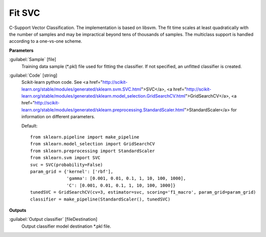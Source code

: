 .. _Fit SVC:

*******
Fit SVC
*******

C-Support Vector Classification. 
The implementation is based on libsvm. The fit time scales at least quadratically with the number of samples and may be impractical beyond tens of thousands of samples. 
The multiclass support is handled according to a one-vs-one scheme.

**Parameters**


:guilabel:`Sample` [file]
    Training data sample (*.pkl) file used for fitting the classifier. If not specified, an unfitted classifier is created.


:guilabel:`Code` [string]
    Scikit-learn python code. See <a href="http://scikit-learn.org/stable/modules/generated/sklearn.svm.SVC.html">SVC</a>, <a href="http://scikit-learn.org/stable/modules/generated/sklearn.model_selection.GridSearchCV.html">GridSearchCV</a>, <a href="http://scikit-learn.org/stable/modules/generated/sklearn.preprocessing.StandardScaler.html">StandardScaler</a> for information on different parameters.

    Default::

        from sklearn.pipeline import make_pipeline
        from sklearn.model_selection import GridSearchCV
        from sklearn.preprocessing import StandardScaler
        from sklearn.svm import SVC
        svc = SVC(probability=False)
        param_grid = {'kernel': ['rbf'],
                      'gamma': [0.001, 0.01, 0.1, 1, 10, 100, 1000],
                      'C': [0.001, 0.01, 0.1, 1, 10, 100, 1000]}
        tunedSVC = GridSearchCV(cv=3, estimator=svc, scoring='f1_macro', param_grid=param_grid)
        classifier = make_pipeline(StandardScaler(), tunedSVC)
**Outputs**


:guilabel:`Output classifier` [fileDestination]
    Output classifier model destination *.pkl file.

